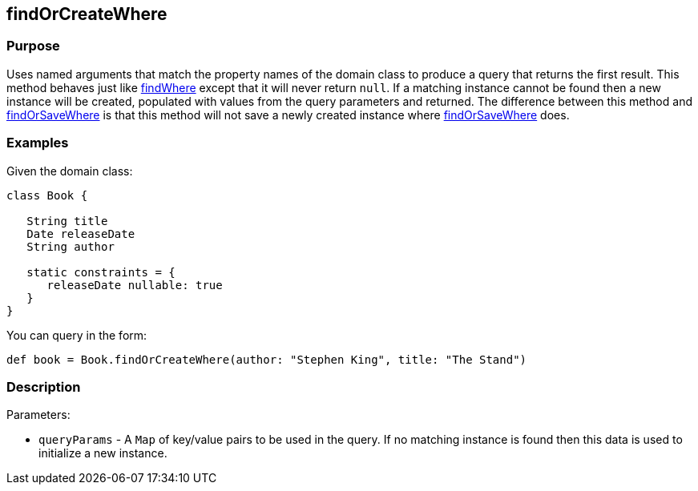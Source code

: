 
== findOrCreateWhere



=== Purpose


Uses named arguments that match the property names of the domain class to produce a query that returns the first result.  This method behaves just like link:../ref/Domain%20Classes/findWhere.html[findWhere] except that it will never return `null`.  If a matching instance cannot be found then a new instance will be created, populated with values from the query parameters and returned.  The difference between this method and link:../ref/Domain%20Classes/findOrSaveWhere.html[findOrSaveWhere] is that this method will not save a newly created instance where link:../ref/Domain%20Classes/findOrSaveWhere.html[findOrSaveWhere] does.


=== Examples


Given the domain class:

[source,java]
----
class Book {

   String title
   Date releaseDate
   String author

   static constraints = {
      releaseDate nullable: true
   }
}
----

You can query in the form:

[source,java]
----
def book = Book.findOrCreateWhere(author: "Stephen King", title: "The Stand")
----


=== Description


Parameters:

* `queryParams` - A `Map` of key/value pairs to be used in the query. If no matching instance is found then this data is used to initialize a new instance.
